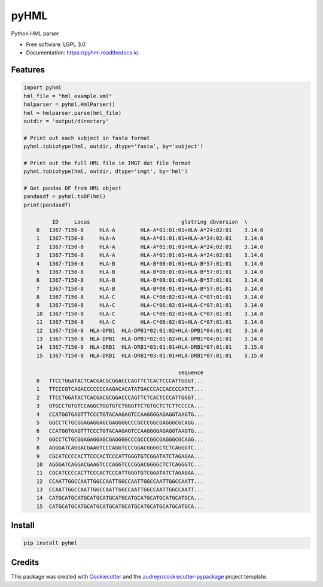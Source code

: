 ===============================
pyHML
===============================


.. image:: https://img.shields.io/pypi/v/pyhml.svg
        :target: https://pypi.python.org/pypi/pyhml

.. image:: https://img.shields.io/travis/mhalagan-nmdp/pyhml.svg
        :target: https://travis-ci.org/mhalagan-nmdp/pyhml

.. image:: https://readthedocs.org/projects/pyhml/badge/?version=latest
        :target: https://pyhml.readthedocs.io/en/latest/?badge=latest
        :alt: Documentation Status

.. image:: https://pyup.io/repos/github/mhalagan-nmdp/pyhml/shield.svg
     :target: https://pyup.io/repos/github/mhalagan-nmdp/pyhml/
     :alt: Updates


Python HML parser

* Free software: LGPL 3.0
* Documentation: https://pyhml.readthedocs.io.


Features
--------

.. code-block:: python3

    import pyhml
    hml_file = "hml_example.xml"
    hmlparser = pyhml.HmlParser()
    hml = hmlparser.parse(hml_file)
    outdir = 'output/directory'

    # Print out each subject in fasta format
    pyhml.tobiotype(hml, outdir, dtype='fasta', by='subject')

    # Print out the full HML file in IMGT dat file format
    pyhml.tobiotype(hml, outdir, dtype='imgt', by='hml')

    # Get pandas DF from HML object
    pandasdf = pyhml.toDF(hml)
    print(pandasdf)

             ID     Locus                             glstring dbversion  \
	0   1367-7150-8     HLA-A        HLA-A*01:01:01+HLA-A*24:02:01    3.14.0   
	1   1367-7150-8     HLA-A        HLA-A*01:01:01+HLA-A*24:02:01    3.14.0   
	2   1367-7150-8     HLA-A        HLA-A*01:01:01+HLA-A*24:02:01    3.14.0   
	3   1367-7150-8     HLA-A        HLA-A*01:01:01+HLA-A*24:02:01    3.14.0   
	4   1367-7150-8     HLA-B        HLA-B*08:01:01+HLA-B*57:01:01    3.14.0   
	5   1367-7150-8     HLA-B        HLA-B*08:01:01+HLA-B*57:01:01    3.14.0   
	6   1367-7150-8     HLA-B        HLA-B*08:01:01+HLA-B*57:01:01    3.14.0   
	7   1367-7150-8     HLA-B        HLA-B*08:01:01+HLA-B*57:01:01    3.14.0   
	8   1367-7150-8     HLA-C        HLA-C*06:02:01+HLA-C*07:01:01    3.14.0   
	9   1367-7150-8     HLA-C        HLA-C*06:02:01+HLA-C*07:01:01    3.14.0   
	10  1367-7150-8     HLA-C        HLA-C*06:02:01+HLA-C*07:01:01    3.14.0   
	11  1367-7150-8     HLA-C        HLA-C*06:02:01+HLA-C*07:01:01    3.14.0   
	12  1367-7150-8  HLA-DPB1  HLA-DPB1*02:01:02+HLA-DPB1*04:01:01    3.14.0   
	13  1367-7150-8  HLA-DPB1  HLA-DPB1*02:01:02+HLA-DPB1*04:01:01    3.14.0   
	14  1367-7150-8  HLA-DRB1  HLA-DRB1*03:01:01+HLA-DRB1*07:01:01    3.15.0   
	15  1367-7150-8  HLA-DRB1  HLA-DRB1*03:01:01+HLA-DRB1*07:01:01    3.15.0   

	                                             sequence  
	0   TTCCTGGATACTCACGACGCGGACCCAGTTCTCACTCCCATTGGGT...  
	1   TTCCCGTCAGACCCCCCCAAGACACATATGACCCACCACCCCATCT...  
	2   TTCCTGGATACTCACGACGCGGACCCAGTTCTCACTCCCATTGGGT...  
	3   GTGCCTGTGTCCAGGCTGGTGTCTGGGTTCTGTGCTCTCTTCCCCA...  
	4   CCATGGTGAGTTTCCCTGTACAAGAGTCCAAGGGGAGAGGTAAGTG...  
	5   GGCCTCTGCGGAGAGGAGCGAGGGGCCCGCCCGGCGAGGGCGCAGG...  
	6   CCATGGTGAGTTTCCCTGTACAAGAGTCCAAGGGGAGAGGTAAGTG...  
	7   GGCCTCTGCGGAGAGGAGCGAGGGGCCCGCCCGGCGAGGGCGCAGG...  
	8   AGGGATCAGGACGAAGTCCCAGGTCCCGGACGGGGCTCTCAGGGTC...  
	9   CGCATCCCCACTTCCCACTCCCATTGGGTGTCGGATATCTAGAGAA...  
	10  AGGGATCAGGACGAAGTCCCAGGTCCCGGACGGGGCTCTCAGGGTC...  
	11  CGCATCCCCACTTCCCACTCCCATTGGGTGTCGGATATCTAGAGAA...  
	12  CCAATTGGCCAATTGGCCAATTGGCCAATTGGCCAATTGGCCAATT...  
	13  CCAATTGGCCAATTGGCCAATTGGCCAATTGGCCAATTGGCCAATT...  
	14  CATGCATGCATGCATGCATGCATGCATGCATGCATGCATGCATGCA...  
	15  CATGCATGCATGCATGCATGCATGCATGCATGCATGCATGCATGCA... 


Install
--------

.. code-block:: bash

    pip install pyhml


Credits
---------

This package was created with Cookiecutter_ and the `audreyr/cookiecutter-pypackage`_ project template.

.. _Cookiecutter: https://github.com/audreyr/cookiecutter
.. _`audreyr/cookiecutter-pypackage`: https://github.com/audreyr/cookiecutter-pypackage

